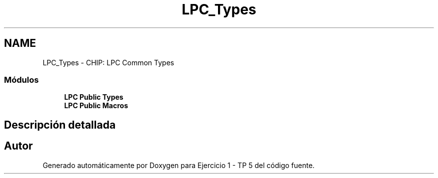.TH "LPC_Types" 3 "Viernes, 14 de Septiembre de 2018" "Ejercicio 1 - TP 5" \" -*- nroff -*-
.ad l
.nh
.SH NAME
LPC_Types \- CHIP: LPC Common Types
.SS "Módulos"

.in +1c
.ti -1c
.RI "\fBLPC Public Types\fP"
.br
.ti -1c
.RI "\fBLPC Public Macros\fP"
.br
.in -1c
.SH "Descripción detallada"
.PP 

.SH "Autor"
.PP 
Generado automáticamente por Doxygen para Ejercicio 1 - TP 5 del código fuente\&.
